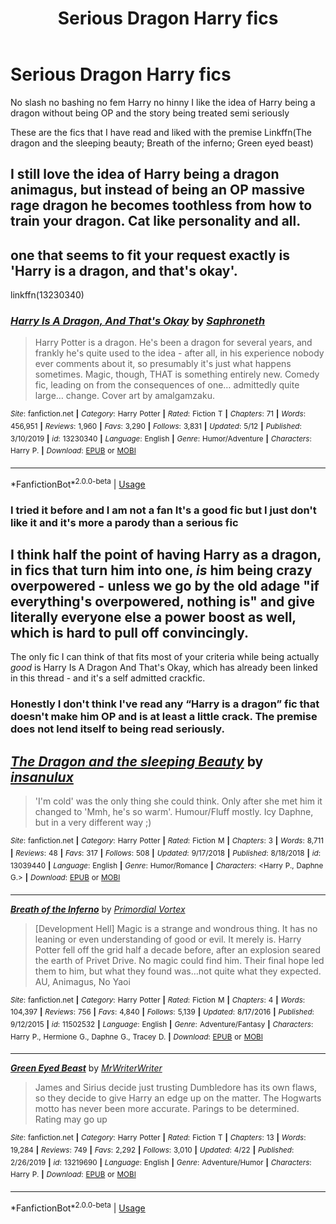 #+TITLE: Serious Dragon Harry fics

* Serious Dragon Harry fics
:PROPERTIES:
:Author: Kingslayer629736
:Score: 5
:DateUnix: 1590256760.0
:DateShort: 2020-May-23
:FlairText: Request
:END:
No slash no bashing no fem Harry no hinny I like the idea of Harry being a dragon without being OP and the story being treated semi seriously

These are the fics that I have read and liked with the premise Linkffn(The dragon and the sleeping beauty; Breath of the inferno; Green eyed beast)


** I still love the idea of Harry being a dragon animagus, but instead of being an OP massive rage dragon he becomes toothless from how to train your dragon. Cat like personality and all.
:PROPERTIES:
:Author: Samurai_Bul
:Score: 6
:DateUnix: 1590270948.0
:DateShort: 2020-May-24
:END:


** one that seems to fit your request exactly is 'Harry is a dragon, and that's okay'.

linkffn(13230340)
:PROPERTIES:
:Author: snuffly22
:Score: 3
:DateUnix: 1590257708.0
:DateShort: 2020-May-23
:END:

*** [[https://www.fanfiction.net/s/13230340/1/][*/Harry Is A Dragon, And That's Okay/*]] by [[https://www.fanfiction.net/u/2996114/Saphroneth][/Saphroneth/]]

#+begin_quote
  Harry Potter is a dragon. He's been a dragon for several years, and frankly he's quite used to the idea - after all, in his experience nobody ever comments about it, so presumably it's just what happens sometimes. Magic, though, THAT is something entirely new. Comedy fic, leading on from the consequences of one... admittedly quite large... change. Cover art by amalgamzaku.
#+end_quote

^{/Site/:} ^{fanfiction.net} ^{*|*} ^{/Category/:} ^{Harry} ^{Potter} ^{*|*} ^{/Rated/:} ^{Fiction} ^{T} ^{*|*} ^{/Chapters/:} ^{71} ^{*|*} ^{/Words/:} ^{456,951} ^{*|*} ^{/Reviews/:} ^{1,960} ^{*|*} ^{/Favs/:} ^{3,290} ^{*|*} ^{/Follows/:} ^{3,831} ^{*|*} ^{/Updated/:} ^{5/12} ^{*|*} ^{/Published/:} ^{3/10/2019} ^{*|*} ^{/id/:} ^{13230340} ^{*|*} ^{/Language/:} ^{English} ^{*|*} ^{/Genre/:} ^{Humor/Adventure} ^{*|*} ^{/Characters/:} ^{Harry} ^{P.} ^{*|*} ^{/Download/:} ^{[[http://www.ff2ebook.com/old/ffn-bot/index.php?id=13230340&source=ff&filetype=epub][EPUB]]} ^{or} ^{[[http://www.ff2ebook.com/old/ffn-bot/index.php?id=13230340&source=ff&filetype=mobi][MOBI]]}

--------------

*FanfictionBot*^{2.0.0-beta} | [[https://github.com/tusing/reddit-ffn-bot/wiki/Usage][Usage]]
:PROPERTIES:
:Author: FanfictionBot
:Score: 2
:DateUnix: 1590257724.0
:DateShort: 2020-May-23
:END:


*** I tried it before and I am not a fan It's a good fic but I just don't like it and it's more a parody than a serious fic
:PROPERTIES:
:Author: Kingslayer629736
:Score: 2
:DateUnix: 1590260482.0
:DateShort: 2020-May-23
:END:


** I think half the point of having Harry as a dragon, in fics that turn him into one, /is/ him being crazy overpowered - unless we go by the old adage "if everything's overpowered, nothing is" and give literally everyone else a power boost as well, which is hard to pull off convincingly.

The only fic I can think of that fits most of your criteria while being actually /good/ is Harry Is A Dragon And That's Okay, which has already been linked in this thread - and it's a self admitted crackfic.
:PROPERTIES:
:Author: PsiGuy60
:Score: 3
:DateUnix: 1590305616.0
:DateShort: 2020-May-24
:END:

*** Honestly I don't think I've read any “Harry is a dragon” fic that doesn't make him OP and is at least a little crack. The premise does not lend itself to being read seriously.
:PROPERTIES:
:Author: dancortens
:Score: 2
:DateUnix: 1590366820.0
:DateShort: 2020-May-25
:END:


** [[https://www.fanfiction.net/s/13039440/1/][*/The Dragon and the sleeping Beauty/*]] by [[https://www.fanfiction.net/u/6796645/insanulux][/insanulux/]]

#+begin_quote
  'I'm cold' was the only thing she could think. Only after she met him it changed to 'Mmh, he's so warm'. Humour/Fluff mostly. Icy Daphne, but in a very different way ;)
#+end_quote

^{/Site/:} ^{fanfiction.net} ^{*|*} ^{/Category/:} ^{Harry} ^{Potter} ^{*|*} ^{/Rated/:} ^{Fiction} ^{M} ^{*|*} ^{/Chapters/:} ^{3} ^{*|*} ^{/Words/:} ^{8,711} ^{*|*} ^{/Reviews/:} ^{48} ^{*|*} ^{/Favs/:} ^{317} ^{*|*} ^{/Follows/:} ^{508} ^{*|*} ^{/Updated/:} ^{9/17/2018} ^{*|*} ^{/Published/:} ^{8/18/2018} ^{*|*} ^{/id/:} ^{13039440} ^{*|*} ^{/Language/:} ^{English} ^{*|*} ^{/Genre/:} ^{Humor/Romance} ^{*|*} ^{/Characters/:} ^{<Harry} ^{P.,} ^{Daphne} ^{G.>} ^{*|*} ^{/Download/:} ^{[[http://www.ff2ebook.com/old/ffn-bot/index.php?id=13039440&source=ff&filetype=epub][EPUB]]} ^{or} ^{[[http://www.ff2ebook.com/old/ffn-bot/index.php?id=13039440&source=ff&filetype=mobi][MOBI]]}

--------------

[[https://www.fanfiction.net/s/11502532/1/][*/Breath of the Inferno/*]] by [[https://www.fanfiction.net/u/1408784/Primordial-Vortex][/Primordial Vortex/]]

#+begin_quote
  [Development Hell] Magic is a strange and wondrous thing. It has no leaning or even understanding of good or evil. It merely is. Harry Potter fell off the grid half a decade before, after an explosion seared the earth of Privet Drive. No magic could find him. Their final hope led them to him, but what they found was...not quite what they expected. AU, Animagus, No Yaoi
#+end_quote

^{/Site/:} ^{fanfiction.net} ^{*|*} ^{/Category/:} ^{Harry} ^{Potter} ^{*|*} ^{/Rated/:} ^{Fiction} ^{M} ^{*|*} ^{/Chapters/:} ^{4} ^{*|*} ^{/Words/:} ^{104,397} ^{*|*} ^{/Reviews/:} ^{756} ^{*|*} ^{/Favs/:} ^{4,840} ^{*|*} ^{/Follows/:} ^{5,139} ^{*|*} ^{/Updated/:} ^{8/17/2016} ^{*|*} ^{/Published/:} ^{9/12/2015} ^{*|*} ^{/id/:} ^{11502532} ^{*|*} ^{/Language/:} ^{English} ^{*|*} ^{/Genre/:} ^{Adventure/Fantasy} ^{*|*} ^{/Characters/:} ^{Harry} ^{P.,} ^{Hermione} ^{G.,} ^{Daphne} ^{G.,} ^{Tracey} ^{D.} ^{*|*} ^{/Download/:} ^{[[http://www.ff2ebook.com/old/ffn-bot/index.php?id=11502532&source=ff&filetype=epub][EPUB]]} ^{or} ^{[[http://www.ff2ebook.com/old/ffn-bot/index.php?id=11502532&source=ff&filetype=mobi][MOBI]]}

--------------

[[https://www.fanfiction.net/s/13219690/1/][*/Green Eyed Beast/*]] by [[https://www.fanfiction.net/u/1492317/MrWriterWriter][/MrWriterWriter/]]

#+begin_quote
  James and Sirius decide just trusting Dumbledore has its own flaws, so they decide to give Harry an edge up on the matter. The Hogwarts motto has never been more accurate. Parings to be determined. Rating may go up
#+end_quote

^{/Site/:} ^{fanfiction.net} ^{*|*} ^{/Category/:} ^{Harry} ^{Potter} ^{*|*} ^{/Rated/:} ^{Fiction} ^{T} ^{*|*} ^{/Chapters/:} ^{13} ^{*|*} ^{/Words/:} ^{19,284} ^{*|*} ^{/Reviews/:} ^{749} ^{*|*} ^{/Favs/:} ^{2,292} ^{*|*} ^{/Follows/:} ^{3,010} ^{*|*} ^{/Updated/:} ^{4/22} ^{*|*} ^{/Published/:} ^{2/26/2019} ^{*|*} ^{/id/:} ^{13219690} ^{*|*} ^{/Language/:} ^{English} ^{*|*} ^{/Genre/:} ^{Adventure/Humor} ^{*|*} ^{/Characters/:} ^{Harry} ^{P.} ^{*|*} ^{/Download/:} ^{[[http://www.ff2ebook.com/old/ffn-bot/index.php?id=13219690&source=ff&filetype=epub][EPUB]]} ^{or} ^{[[http://www.ff2ebook.com/old/ffn-bot/index.php?id=13219690&source=ff&filetype=mobi][MOBI]]}

--------------

*FanfictionBot*^{2.0.0-beta} | [[https://github.com/tusing/reddit-ffn-bot/wiki/Usage][Usage]]
:PROPERTIES:
:Author: FanfictionBot
:Score: 2
:DateUnix: 1590256823.0
:DateShort: 2020-May-23
:END:
